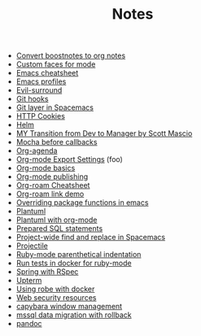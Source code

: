 #+TITLE: Notes

- [[file:20210219142859-convert_boostnotes_to_org_notes.org][Convert boostnotes to org notes]]
- [[file:20210416140142-custom_faces_for_mode.org][Custom faces for mode]]
- [[file:20210328183203-emacs_cheatsheet.org][Emacs cheatsheet]]
- [[file:20210326092932-emacs_profiles.org][Emacs profiles]]
- [[file:20210401083839-evil_surround.org][Evil-surround]]
- [[file:20210323143404-git_hooks.org][Git hooks]]
- [[file:20210409082725-git_layer_in_spacemacs.org][Git layer in Spacemacs]]
- [[file:20210406092859-http_cookies.org][HTTP Cookies]]
- [[file:20210406180044-helm.org][Helm]]
- [[file:20210218151600-my_transition_from_dev_to_manager_by_scott_mascio.org][MY Transition from Dev to Manager by Scott Mascio]]
- [[file:20210301080337-mocha_before_callbacks.org][Mocha before callbacks]]
- [[file:20210329202015-org_agenda.org][Org-agenda]]
- [[file:20210214104302-org_mode_export_settings.org][Org-mode Export Settings]] (foo)
- [[file:20210326124530-org_mode_basics.org][Org-mode basics]]
- [[file:20210414210731-org_mode_publishing.org][Org-mode publishing]]
- [[file:20210213184252-org_roam_cheatsheet.org][Org-roam Cheatsheet]]
- [[file:20210213184356-org_roam_link_demo.org][Org-roam link demo]]
- [[file:20210408090222-overriding_package_functions_in_emacs.org][Overriding package functions in emacs]]
- [[file:20210331084615-plantuml.org][Plantuml]]
- [[file:20210212204557-plantuml_with_org_mode.org][Plantuml with org-mode]]
- [[file:20210323162128-prepared_sql_statements.org][Prepared SQL statements]]
- [[file:20210407075214-project_wide_find_and_replace_in_spacemacs.org][Project-wide find and replace in Spacemacs]]
- [[file:20210402135722-projectile.org][Projectile]]
- [[file:20210423082908-ruby_mode_parenthetical_indentation.org][Ruby-mode parenthetical indentation]]
- [[file:20210305125833-run_tests_in_docker_for_ruby_mode.org][Run tests in docker for ruby-mode]]
- [[file:20210311094016-spring_with_rspec.org][Spring with RSpec]]
- [[file:20210322114758-upterm.org][Upterm]]
- [[file:20210308094318-using_robe_with_docker.org][Using robe with docker]]
- [[file:20210325084112-web_security_resources.org][Web security resources]]
- [[file:20210303144927-capybara_window_management.org][capybara window management]]
- [[file:20210303143037-mssql_data_migration_with_rollback.org][mssql data migration with rollback]]
- [[file:20210212195651-pandoc.org][pandoc]]